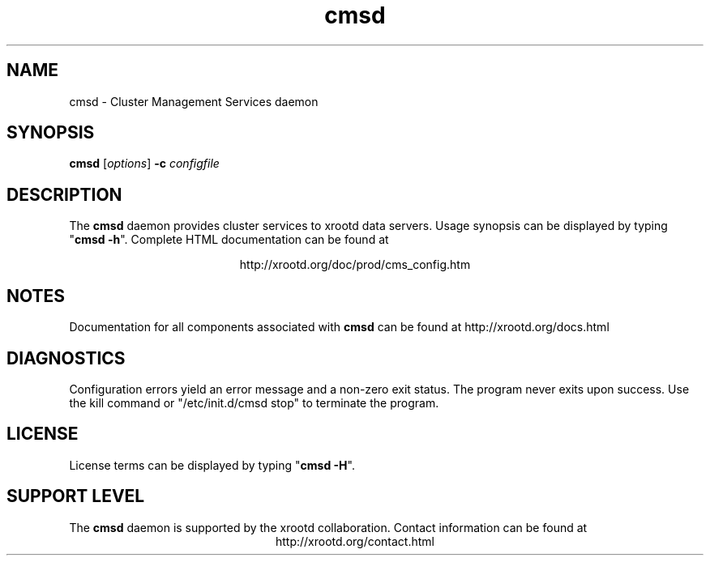.TH cmsd 8 "8 March 2011"
.SH NAME
cmsd - Cluster Management Services daemon
.SH SYNOPSIS
.nf

\fBcmsd\fR [\fIoptions\fR] \fB-c\fR \fIconfigfile\fR

.fi
.br
.ad l
.SH DESCRIPTION
The \fBcmsd\fR daemon provides cluster services to xrootd data servers.
Usage synopsis can be displayed by typing "\fBcmsd -h\fR".
Complete HTML documentation can be found at

.ce 
http://xrootd.org/doc/prod/cms_config.htm
.SH NOTES
Documentation for all components associated with \fBcmsd\fR can be found at
http://xrootd.org/docs.html
.SH DIAGNOSTICS
Configuration errors yield an error message and a non-zero exit status.
The program never exits upon success.
Use the kill command or "/etc/init.d/cmsd stop" to terminate the program.
.SH LICENSE
License terms can be displayed by typing "\fBcmsd -H\fR".
.SH SUPPORT LEVEL
The \fBcmsd\fR daemon is supported by the xrootd collaboration.
Contact information can be found at
.ce
http://xrootd.org/contact.html
